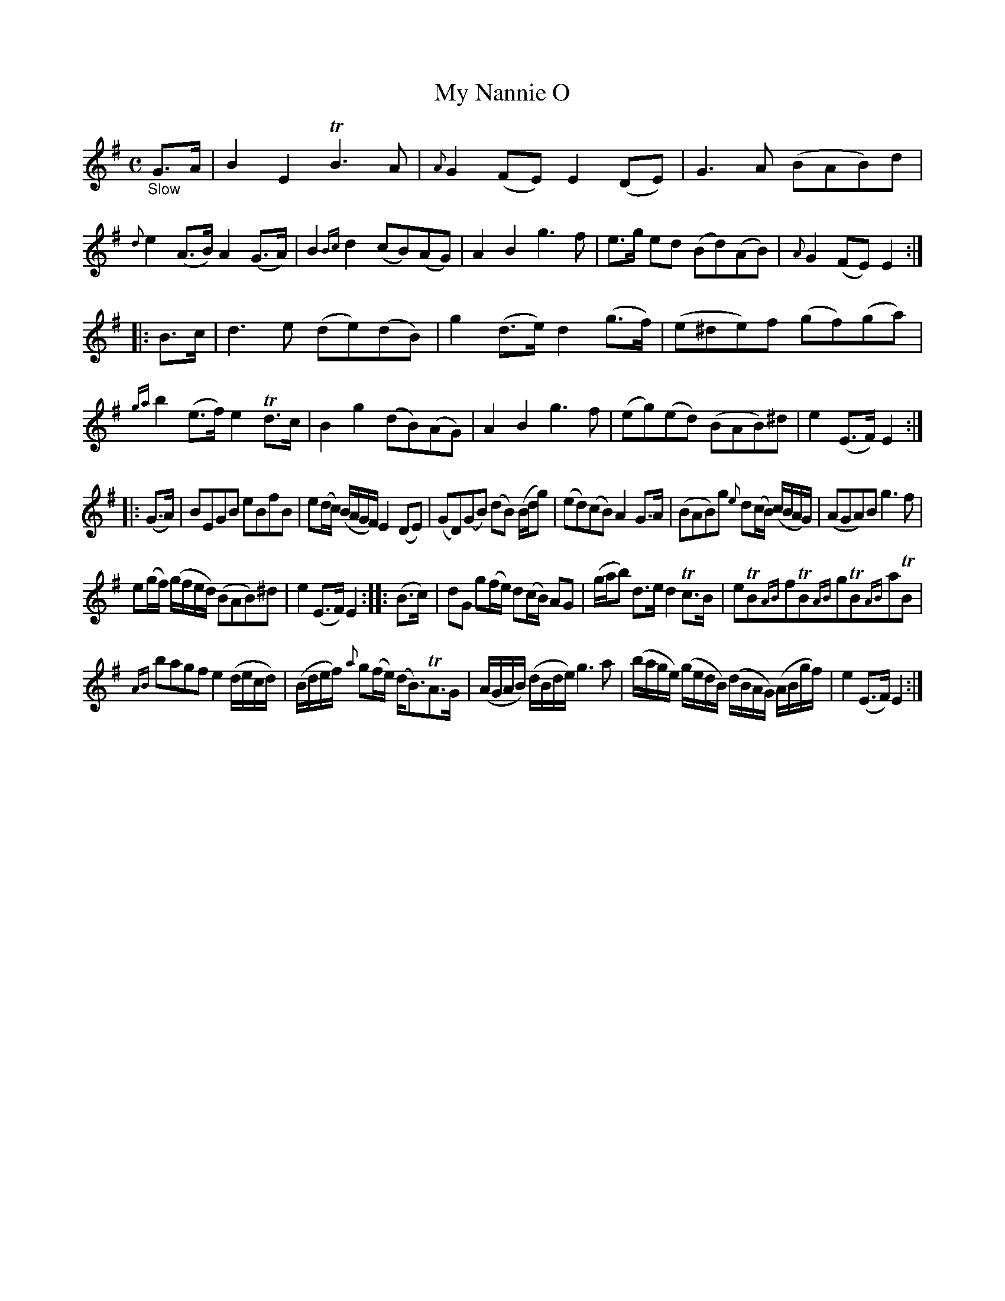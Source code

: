 X: 15031
T: My Nannie O
%R: air, march, reel
N: This is for ABC 1.* software, which mostly can't handle trailing grace notes.
B: James Oswald "The Caledonian Pocket Companion" v.1 b.5 p.3 #1 (after 1 staff continued from p.2)
S: https://ia800501.us.archive.org/18/items/caledonianpocket01rugg/caledonianpocket01rugg_bw.pdf
Z: 2020 John Chambers <jc:trillian.mit.edu>
M: C
L: 1/8
K: Em
%%slurgraces 0
%%graceslurs 0
"_Slow"G>A |\
B2E2 TB3A | {A}G2(FE) E2(DE) | G3A (BAB)d | {d}e2(A>B) A2(G>A) | B2{Bc}d2 (cB)(AG) | A2B2 g3f | e>g ed (Bd)(AB) | {A}G2(FE) E2 :|
|: B>c |\
d3e (de)(dB) | g2(d>e) d2(g>f) | (e^de)f (gf)(ga) | {ga}b2(e>f) e2Td>c | B2g2 (dB)(AG) | A2B2 g3f | (eg)(ed) (BAB)^d | e2(E>F) E2 :|
|: (G>A) |\
BEGB eBfB | e(d/c/) (B/A/G/F/) E2(DE) | (GD)(GB) (dB) (B/d/g) | (ed)(cB) A2G>A |\
(BAB)g {e}d(c/B/) (c/B/A/G/) | (AGA)B g3f |
e(g/f/) (g/f/e/d/) (BAB)^d | e2(E>F) E2 :: (B>c) |\
dG g(f/e/) d(c/B/) AG | (g/a/b) d>e d2Tc>B |\
eTB{AB}fTB{AB}gTB{AB}aTB |
{AB} bagf e2(d/e/c/d/) |\
(B/d/e/f/) {a}g(f/e/) (d<B)TA>G | (A/G/A/B/) (d/B/d/e/) g3a |\
(b/a/g/e/) (g/e/d/B/) (d/B/A/G/) (A/B/g/f/) | e2(E>F) E2 :|
